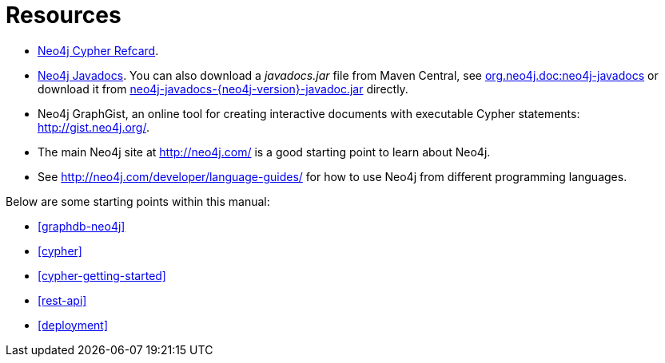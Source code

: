 [appendix]
[[resources]]
= Resources

* link:cypher-refcard/[Neo4j Cypher Refcard].
* link:javadocs/[Neo4j Javadocs].
  You can also download a _javadocs.jar_ file from Maven Central, see http://search.maven.org/#search%7Cgav%7C1%7Cg%3A%22org.neo4j.doc%22%20AND%20a%3A%22neo4j-javadocs%22[org.neo4j.doc:neo4j-javadocs] or download it from http://central.maven.org/maven2/org/neo4j/doc/neo4j-javadocs/{neo4j-version}/neo4j-javadocs-{neo4j-version}-javadoc.jar[neo4j-javadocs-{neo4j-version}-javadoc.jar] directly.
* Neo4j GraphGist, an online tool for creating interactive documents with executable Cypher statements: http://gist.neo4j.org/.
* The main Neo4j site at http://neo4j.com/ is a good starting point to learn about Neo4j.
* See http://neo4j.com/developer/language-guides/ for how to use Neo4j from different programming languages.

Below are some starting points within this manual:

* <<graphdb-neo4j>>
* <<cypher>>
* <<cypher-getting-started>>
* <<rest-api>>
* <<deployment>>
